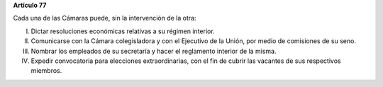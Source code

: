 **Artículo 77**

Cada una de las Cámaras puede, sin la intervención de la otra:

I.  Dictar resoluciones económicas relativas a su régimen interior.

II. Comunicarse con la Cámara colegisladora y con el Ejecutivo de la Unión,
    por medio de comisiones de su seno.

III. Nombrar los empleados de su secretaría y hacer el reglamento
     interior de la misma.

IV. Expedir convocatoria para elecciones extraordinarias, con el fin de
    cubrir las vacantes de sus respectivos miembros.
